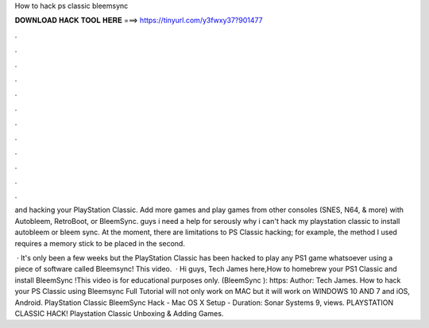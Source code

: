 How to hack ps classic bleemsync



𝐃𝐎𝐖𝐍𝐋𝐎𝐀𝐃 𝐇𝐀𝐂𝐊 𝐓𝐎𝐎𝐋 𝐇𝐄𝐑𝐄 ===> https://tinyurl.com/y3fwxy37?901477



.



.



.



.



.



.



.



.



.



.



.



.

and hacking your PlayStation Classic. Add more games and play games from other consoles (SNES, N64, & more) with Autobleem, RetroBoot, or BleemSync. guys i need a help for serously why i can't hack my playstation classic to install autobleem or bleem sync. At the moment, there are limitations to PS Classic hacking; for example, the method I used requires a memory stick to be placed in the second.

 · It's only been a few weeks but the PlayStation Classic has been hacked to play any PS1 game whatsoever using a piece of software called Bleemsync! This video.  · Hi guys, Tech James here,How to homebrew your PS1 Classic and install BleemSync !This video is for educational purposes only. (BleemSync ): https: Author: Tech James. How to hack your PS Classic using Bleemsync Full Tutorial will not only work on MAC but it will work on WINDOWS 10 AND 7 and iOS, Android. PlayStation Classic BleemSync Hack - Mac OS X Setup - Duration: Sonar Systems 9, views. PLAYSTATION CLASSIC HACK! Playstation Classic Unboxing & Adding Games.
